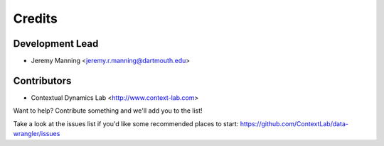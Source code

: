 =======
Credits
=======

Development Lead
----------------

* Jeremy Manning <jeremy.r.manning@dartmouth.edu>

Contributors
------------

* Contextual Dynamics Lab <http://www.context-lab.com>

Want to help? Contribute something and we'll add you to the list!

Take a look at the issues list if you'd like some recommended places to start: https://github.com/ContextLab/data-wrangler/issues
